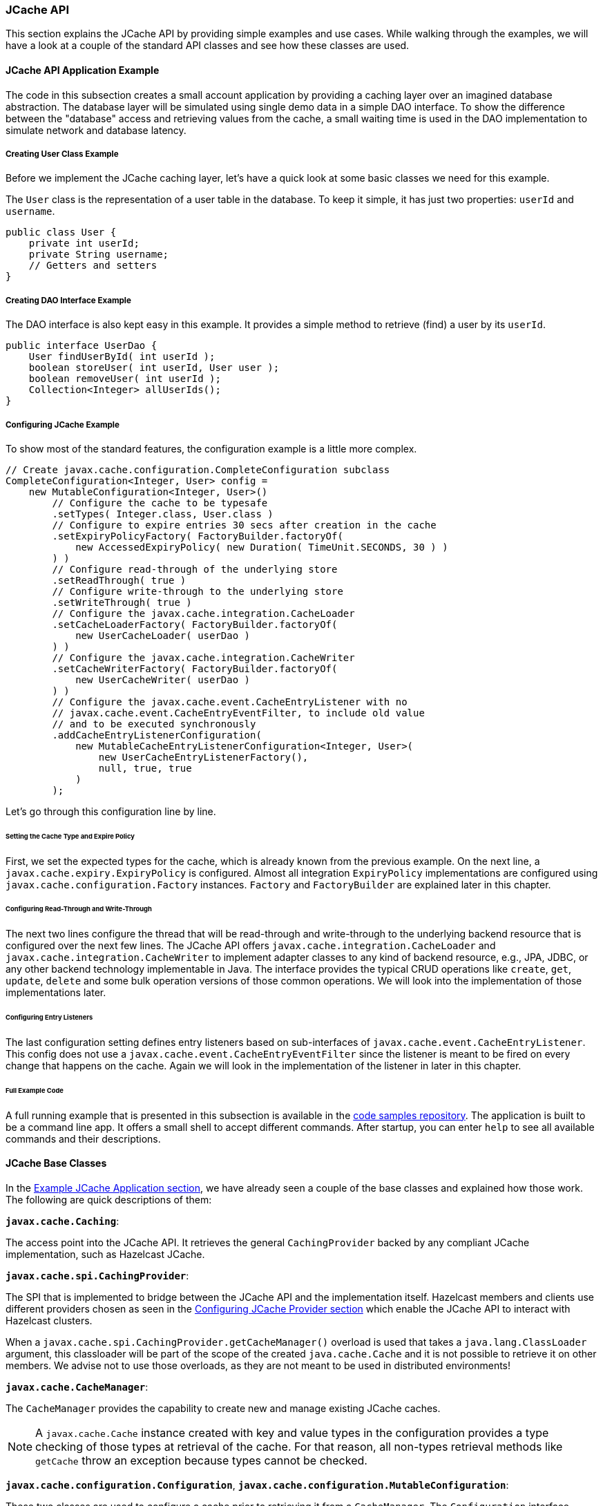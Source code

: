 

=== JCache API

This section explains the JCache API by providing simple examples and use cases. While walking through the examples, we will have
a look at a couple of the standard API classes and see how these classes are used.

==== JCache API Application Example 

The code in this subsection creates a small account application by providing a caching layer over an imagined database abstraction. The
database layer will be simulated using single demo data in a simple DAO interface. To show the difference between the "database"
access and retrieving values from the cache, a small waiting time is used in the DAO implementation to simulate network and
database latency.

===== Creating User Class Example

Before we implement the JCache caching layer, let's have a quick look at some basic
classes we need for this example.

The `User` class is the representation of a user table in the database. To keep it simple, it has just two properties:
`userId` and `username`.

```
public class User {
    private int userId;
    private String username;
    // Getters and setters
}
```
===== Creating DAO Interface Example

The DAO interface is also kept easy in this example. It provides a simple method to retrieve (find) a user by its `userId`.

```
public interface UserDao {
    User findUserById( int userId );
    boolean storeUser( int userId, User user );
    boolean removeUser( int userId );
    Collection<Integer> allUserIds();
}
```
===== Configuring JCache Example

To show most of the standard features, the configuration example is a little more complex.

[source,java]
----
// Create javax.cache.configuration.CompleteConfiguration subclass
CompleteConfiguration<Integer, User> config =
    new MutableConfiguration<Integer, User>()
        // Configure the cache to be typesafe
        .setTypes( Integer.class, User.class )
        // Configure to expire entries 30 secs after creation in the cache
        .setExpiryPolicyFactory( FactoryBuilder.factoryOf(
            new AccessedExpiryPolicy( new Duration( TimeUnit.SECONDS, 30 ) )
        ) )
        // Configure read-through of the underlying store
        .setReadThrough( true )
        // Configure write-through to the underlying store
        .setWriteThrough( true )
        // Configure the javax.cache.integration.CacheLoader
        .setCacheLoaderFactory( FactoryBuilder.factoryOf(
            new UserCacheLoader( userDao )
        ) )
        // Configure the javax.cache.integration.CacheWriter
        .setCacheWriterFactory( FactoryBuilder.factoryOf(
            new UserCacheWriter( userDao )
        ) )
        // Configure the javax.cache.event.CacheEntryListener with no
        // javax.cache.event.CacheEntryEventFilter, to include old value
        // and to be executed synchronously
        .addCacheEntryListenerConfiguration(
            new MutableCacheEntryListenerConfiguration<Integer, User>(
                new UserCacheEntryListenerFactory(),
                null, true, true
            )
        );
----

Let's go through this configuration line by line.

====== Setting the Cache Type and Expire Policy

First, we set the expected types for the cache, which is already known from the previous example. On the next line, a
`javax.cache.expiry.ExpiryPolicy` is configured. Almost all integration `ExpiryPolicy` implementations are configured using
`javax.cache.configuration.Factory` instances. `Factory` and `FactoryBuilder` are explained later in this chapter.

====== Configuring Read-Through and Write-Through

The next two lines configure the thread that will be read-through and write-through to the underlying backend resource that is configured
over the next few lines. The JCache API offers `javax.cache.integration.CacheLoader` and `javax.cache.integration.CacheWriter` to
implement adapter classes to any kind of backend resource, e.g., JPA, JDBC, or any other backend technology implementable in Java.
The interface provides the typical CRUD operations like `create`, `get`, `update`, `delete` and some bulk operation versions of those
common operations. We will look into the implementation of those implementations later.

====== Configuring Entry Listeners

The last configuration setting defines entry listeners based on sub-interfaces of `javax.cache.event.CacheEntryListener`. This
config does not use a `javax.cache.event.CacheEntryEventFilter` since the listener is meant to be fired on every change that
happens on the cache. Again we will look in the implementation of the listener in later in this chapter.

====== Full Example Code

A full running example that is presented in this
subsection is available in the https://github.com/hazelcast/hazelcast-code-samples/tree/master/jcache/src/main/java/com/hazelcast/examples/application[code samples repository].
The application is built to be a command line app. It offers a small shell to accept different commands. After startup, you can
enter `help` to see all available commands and their descriptions.

==== JCache Base Classes

In the <<example-jcache-application, Example JCache Application section>>, we have already seen a couple of the base classes and explained how those work. The following are quick descriptions of them:

**`javax.cache.Caching`**:

The access point into the JCache API. It retrieves the general `CachingProvider` backed by any compliant JCache
implementation, such as Hazelcast JCache.

**`javax.cache.spi.CachingProvider`**:

The SPI that is implemented to bridge between the JCache API and the implementation itself. Hazelcast members and clients use different
providers chosen as seen in the <<configuring-jcache-provider, Configuring JCache Provider section>> which enable the JCache API to
interact with Hazelcast clusters.

When a `javax.cache.spi.CachingProvider.getCacheManager()` overload is used that takes a `java.lang.ClassLoader` argument, this
classloader will be part of the scope of the created `java.cache.Cache` and it is not possible to retrieve it on other members.
We advise not to use those overloads, as they are not meant to be used in distributed environments!

**`javax.cache.CacheManager`**:

The `CacheManager` provides the capability to create new and manage existing JCache caches.

NOTE: A `javax.cache.Cache` instance created with key and value types in the configuration
provides a type checking of those types at retrieval of the cache. For that reason, all non-types retrieval methods like
`getCache` throw an exception because types cannot be checked.

**`javax.cache.configuration.Configuration`**, **`javax.cache.configuration.MutableConfiguration`**:

These two classes are used to configure a cache prior to retrieving it from a `CacheManager`. The `Configuration` interface,
therefore, acts as a common super type for all compatible configuration classes such as `MutableConfiguration`.

Hazelcast itself offers a special implementation (`com.hazelcast.config.CacheConfig`) of the `Configuration` interface which
offers more options on the specific Hazelcast properties that can be set to configure features like synchronous and asynchronous
backups counts or selecting the underlying <<setting-in-memory-format, in-memory format>> of the cache. For more information on this
configuration class, please see the reference in <<jcache-programmatic-configuration, JCache Programmatic Configuration section>>.

**`javax.cache.Cache`**:

This interface represents the cache instance itself. It is comparable to `java.util.Map` but offers special operations dedicated
to the caching use case. Therefore, for example `javax.cache.Cache.put()`, unlike `java.util.Map.put()`, does not return the old
value previously assigned to the given key.


NOTE: Bulk operations on the `Cache` interface guarantee atomicity per entry but not over
all given keys in the same bulk operations since no transactional behavior is applied over the whole batch process.

==== Implementing Factory and FactoryBuilder

The `javax.cache.configuration.Factory` implementations configure features like
`CacheEntryListener`, `ExpiryPolicy` and `CacheLoader`s or `CacheWriter`s. These factory implementations are required to distribute the
different features to members in a cluster environment like Hazelcast. Therefore, these factory implementations have to be serializable.

`Factory` implementations are easy to do, as they follow the default Provider- or Factory-Pattern. The sample class
`UserCacheEntryListenerFactory` shown below implements a custom JCache `Factory`.

[source,java]
----
public class UserCacheEntryListenerFactory
    implements Factory<CacheEntryListener<Integer, User>> {

    @Override
    public CacheEntryListener<Integer, User> create() {
        // Just create a new listener instance
        return new UserCacheEntryListener();
    }
}
----

To simplify the process for the users, JCache API offers a set of helper methods collected in
`javax.cache.
configuration.FactoryBuilder`. In the above configuration example, `FactoryBuilder.factoryOf()` creates a
singleton factory for the given instance.


==== Implementing CacheLoader

`javax.cache.integration.CacheLoader` loads cache entries from any external backend resource. 

===== Cache read-through 

If the cache is
configured to be `read-through`, then `CacheLoader.load()` is called transparently from the cache when the key or the value is not
yet found in the cache. If no value is found for a given key, it returns null.

If the cache is not configured to be `read-through`, nothing is loaded automatically. The user code must call `javax.cache.Cache.loadAll()` to load data for the given set of keys into the cache.

For the bulk load operation (`loadAll()`), some keys may not be found in the returned result set. In this case, a `javax.cache.integration.CompletionListener` parameter can be used as an asynchronous callback after all the key-value pairs are loaded because loading many key-value pairs can take lots of time.

===== CacheLoader Example

Let's look at the `UserCacheLoader` implementation. This implementation is quite straight forward.

- It implements `CacheLoader`.
- It overrides the `load` method to compute or retrieve the value corresponding to `key`.
- It overrides the `loadAll` method to compute or retrieve the values corresponding to `keys`.

An important note is that
any kind of exception has to be wrapped into `javax.cache.integration.CacheLoaderException`.

[source,java]
----
public class UserCacheLoader
    implements CacheLoader<Integer, User>, Serializable {

    private final UserDao userDao;

    public UserCacheLoader( UserDao userDao ) {
        // Store the dao instance created externally
        this.userDao = userDao;
    }

    @Override
    public User load( Integer key ) throws CacheLoaderException {
        // Just call through into the dao
        return userDao.findUserById( key );
    }

    @Override
    public Map<Integer, User> loadAll( Iterable<? extends Integer> keys )
        throws CacheLoaderException {

        // Create the resulting map  
        Map<Integer, User> loaded = new HashMap<Integer, User>();
        // For every key in the given set of keys
        for ( Integer key : keys ) {
            // Try to retrieve the user
            User user = userDao.findUserById( key );
            // If user is not found do not add the key to the result set
            if ( user != null ) {
                loaded.put( key, user );
            }
        }
        return loaded;
    }
}
----


==== CacheWriter

You use a `javax.cache.integration.CacheWriter` to update an external backend resource. If the cache is configured to be
`write-through`, this process is executed transparently to the user's code. Otherwise, there is currently no way to trigger
writing changed entries to the external resource to a user-defined point in time.

If bulk operations throw an exception, `java.util.Collection` has to be cleaned of all successfully written keys so
the cache implementation can determine what keys are written and can be applied to the cache state.

The following example performs the following tasks:

- It implements `CacheWriter`.
- It overrides the `write` method to write the specified entry to the underlying store.
- It overrides the `writeAll` method to write the specified entires to the underlying store.
- It overrides the `delete` method to delete the key entry from the store.
- It overrides the `deleteAll` method to delete the data and keys from the underlying store for the given collection of keys, if present.

[source,java]
----
public class UserCacheWriter
    implements CacheWriter<Integer, User>, Serializable {

    private final UserDao userDao;

    public UserCacheWriter( UserDao userDao ) {
        // Store the dao instance created externally
        this.userDao = userDao;
    }

    @Override
    public void write( Cache.Entry<? extends Integer, ? extends User> entry )
        throws CacheWriterException {

        // Store the user using the dao
        userDao.storeUser( entry.getKey(), entry.getValue() );
    }

    @Override
    public void writeAll( Collection<Cache.Entry<...>> entries )
        throws CacheWriterException {

        // Retrieve the iterator to clean up the collection from
        // written keys in case of an exception
        Iterator<Cache.Entry<...>> iterator = entries.iterator();
        while ( iterator.hasNext() ) {
            // Write entry using dao
            write( iterator.next() );
            // Remove from collection of keys
            iterator.remove();
        }
    }

    @Override
    public void delete( Object key ) throws CacheWriterException {
        // Test for key type
        if ( !( key instanceof Integer ) ) {
            throw new CacheWriterException( "Illegal key type" );
        }
        // Remove user using dao
        userDao.removeUser( ( Integer ) key );
    }

    @Override
    public void deleteAll( Collection<?> keys ) throws CacheWriterException {
        // Retrieve the iterator to clean up the collection from
        // written keys in case of an exception
        Iterator<?> iterator = keys.iterator();
        while ( iterator.hasNext() ) {
            // Write entry using dao
            delete( iterator.next() );
            // Remove from collection of keys
            iterator.remove();
        }
    }
}
----

Again, the implementation is pretty straightforward and also as above all exceptions thrown by the external resource, like
`java.sql.SQLException` has to be wrapped into a `javax.cache.integration.CacheWriterException`. Note this is a different
exception from the one thrown by `CacheLoader`.

==== Implementing EntryProcessor

With `javax.cache.processor.EntryProcessor`, you can apply an atomic function to a cache entry. In a distributed
environment like Hazelcast, you can move the mutating function to the member that owns the key. If the value
object is big, it might prevent traffic by sending the object to the mutator and sending it back to the owner to update it.

By default, Hazelcast JCache sends the complete changed value to the backup partition. Again, this can cause a lot of traffic if
the object is big. The Hazelcast ICache extension can also prevent this. Further information is available at
<<implementing-backupawareentryprocessor, Implementing BackupAwareEntryProcessor>>.

An arbitrary number of arguments can be passed to the `Cache.invoke()` and `Cache.invokeAll()` methods. All of those arguments need
to be fully serializable because in a distributed environment like Hazelcast, it is very likely that these arguments have to be passed around the cluster.

The following example performs the following tasks.

- It implements `EntryProcessor`.
- It overrides the `process` method to process an entry.

[source,java]
----
public class UserUpdateEntryProcessor
    implements EntryProcessor<Integer, User, User> {

    @Override
    public User process( MutableEntry<Integer, User> entry, Object... arguments )
        throws EntryProcessorException {

        // Test arguments length
        if ( arguments.length < 1 ) {
            throw new EntryProcessorException( "One argument needed: username" );
        }

        // Get first argument and test for String type
        Object argument = arguments[0];
        if ( !( argument instanceof String ) ) {
            throw new EntryProcessorException(
            "First argument has wrong type, required java.lang.String" );
        }

        // Retrieve the value from the MutableEntry
        User user = entry.getValue();

        // Retrieve the new username from the first argument
        String newUsername = ( String ) arguments[0];

        // Set the new username
        user.setUsername( newUsername );

        // Set the changed user to mark the entry as dirty
        entry.setValue( user );

        // Return the changed user to return it to the caller
        return user;
    }
}
----


NOTE: By executing the bulk `Cache.invokeAll()` operation, atomicity is only guaranteed for a
single cache entry. No transactional rules are applied to the bulk operation.

NOTE: JCache `EntryProcessor` implementations are not allowed to call
`javax.cache.Cache` methods. This prevents operations from deadlocking between different calls.

In addition, when using a `Cache.invokeAll()` method, a `java.util.Map` is returned that maps the key to its
`javax.cache.processor.EntryProcessorResult`, which itself wraps the actual result or a thrown
`javax.cache.processor.EntryProcessorException`.

==== CacheEntryListener

The `javax.cache.event.CacheEntryListener` implementation is straight forward. `CacheEntryListener` is a super-interface that is used as a marker for listener classes in JCache. The specification brings a set of sub-interfaces.

- `CacheEntryCreatedListener`: Fires after a cache entry is added (even on read-through by a `CacheLoader`) to the cache.
- `CacheEntryUpdatedListener`: Fires after an already existing cache entry updates.
- `CacheEntryRemovedListener`: Fires after a cache entry was removed (not expired) from the cache.
- `CacheEntryExpiredListener`: Fires after a cache entry has been expired. Expiry does not have to be a parallel process-- it is only required to be executed on the keys that are requested by `Cache.get()` and some other operations. For a full table of expiry please see https://www.jcp.org/en/jsr/detail?id=107[https://www.jcp.org/en/jsr/detail?id=107] point 6.  

To configure `CacheEntryListener`, add a `javax.cache.configuration.CacheEntryListenerConfiguration` instance to
the JCache configuration class, as seen in the above example configuration. In addition, listeners can be configured to be
executed synchronously (blocking the calling thread) or asynchronously (fully running in parallel).

In this example application, the listener is implemented to print event information on the console. That visualizes what is going on in the cache. This application performs the following tasks:

- It implements the `CacheEntryCreatedListener.onCreated` method to call after an entry is created.
- It implements the `CacheEntryUpdatedListener.onUpdated` method to call after an entry is updated.
- It implements the `CacheEntryRemovedListener.onRemoved` method to call after an entry is removed.
- It implements the `CacheEntryExpiredListener.onExpired` method to call after an entry expires.
- It implements `printEvents` to print event information on the console.

[source,java]
----
public class UserCacheEntryListener
    implements CacheEntryCreatedListener<Integer, User>,
        CacheEntryUpdatedListener<Integer, User>,
        CacheEntryRemovedListener<Integer, User>,
        CacheEntryExpiredListener<Integer, User> {

    @Override
    public void onCreated( Iterable<CacheEntryEvent<...>> cacheEntryEvents )
        throws CacheEntryListenerException {

        printEvents( cacheEntryEvents );
    }

    @Override
    public void onUpdated( Iterable<CacheEntryEvent<...>> cacheEntryEvents )
        throws CacheEntryListenerException {

      printEvents( cacheEntryEvents );
    }

    @Override
    public void onRemoved( Iterable<CacheEntryEvent<...>> cacheEntryEvents )
        throws CacheEntryListenerException {

      printEvents( cacheEntryEvents );
    }

    @Override
    public void onExpired( Iterable<CacheEntryEvent<...>> cacheEntryEvents )
        throws CacheEntryListenerException {

      printEvents( cacheEntryEvents );
    }

    private void printEvents( Iterable<CacheEntryEvent<...>> cacheEntryEvents ) {
        Iterator<CacheEntryEvent<...>> iterator = cacheEntryEvents.iterator();
        while ( iterator.hasNext() ) {
            CacheEntryEvent<...> event = iterator.next();
            System.out.println( event.getEventType() );
        }
    }
}
----

==== ExpiryPolicy

In JCache, `javax.cache.expiry.ExpiryPolicy` implementations are used to automatically expire cache entries based on different rules.

Expiry timeouts are defined using `javax.cache.expiry.Duration`, which is a pair of `java.util.concurrent.TimeUnit`, that
describes a time unit and a long, defining the timeout value. The minimum allowed `TimeUnit` is `TimeUnit.MILLISECONDS`.
The long value `durationAmount` must be equal or greater than zero. A value of zero (or `Duration.ZERO`) indicates that the
cache entry expires immediately.

By default, JCache delivers a set of predefined expiry strategies in the standard API.

- `AccessedExpiryPolicy`: Expires after a given set of time measured from creation of the cache entry. The expiry timeout is updated on accessing the key.
- `CreatedExpiryPolicy`: Expires after a given set of time measured from creation of the cache entry. The expiry timeout is never updated.
- `EternalExpiryPolicy`: Never expires. This is the default behavior, similar to `ExpiryPolicy` being set to null.
- `ModifiedExpiryPolicy`: Expires after a given set of time measured from creation of the cache entry. The expiry timeout is updated on updating the key.
- `TouchedExpiryPolicy`: Expires after a given set of time measured from creation of the cache entry. The expiry timeout is updated on accessing or updating the key.

Because `EternalExpiryPolicy` does not expire cache entries, it is still possible to evict values from memory if an underlying
`CacheLoader` is defined.




